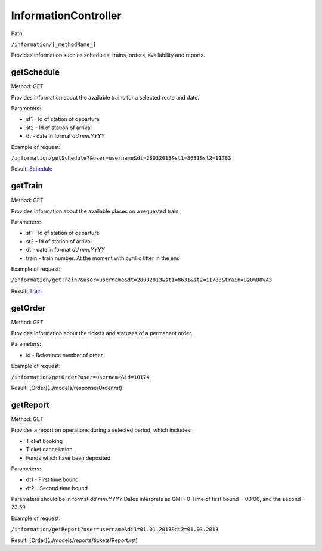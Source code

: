 ====
InformationController
====

Path:

``/information/[_methodName_]``

Provides information such as schedules, trains, orders, availability and reports.

.. _getSchedule:
getSchedule
----
Method: GET

Provides information about the available trains for a selected route and date.

Parameters:

* st1 - Id of station of departure
* st2 - Id of station of arrival
* dt - date in format `dd.mm.YYYY`

Example of request:

``/information/getSchedule?&user=username&dt=28032013&st1=8631&st2=11783``

Result: `Schedule <../models/response/Schedule.rst>`_

.. _getTrain:
getTrain
----
Method: GET

Provides information about the available places on a requested train.

Parameters:

* st1 - Id of station of departure
* st2 - Id of station of arrival
* dt - date in format `dd.mm.YYYY`
* train - train number. At the moment with cyrillic litter in the end

Example of request:

``/information/getTrain?&user=username&dt=28032013&st1=8631&st2=11783&train=020%D0%A3``

Result: `Train <../models/response/Train.rst>`_

.. _getOrder:
getOrder
----
Method: GET

Provides information about the tickets and statuses of a permanent order. 

Parameters:

* id - Reference number of order

Example of request:

``/information/getOrder?user=username&id=10174``

Result: [Order](../models/response/Order.rst)

.. _getReport:
getReport
----
Method: GET

Provides a report on operations during a selected period; which includes:

* Ticket booking
* Ticket cancellation
* Funds which have been deposited

Parameters:

* dt1 - First time bound
* dt2 - Second time bound

Parameters should be in format `dd.mm.YYYY`
Dates interprets as GMT+0
Time of first bound = 00:00, and the second = 23:59

Example of request:

``/information/getReport?user=username&dt1=01.01.2013&dt2=01.03.2013``

Result: [Order](../models/reports/tickets/Report.rst)

